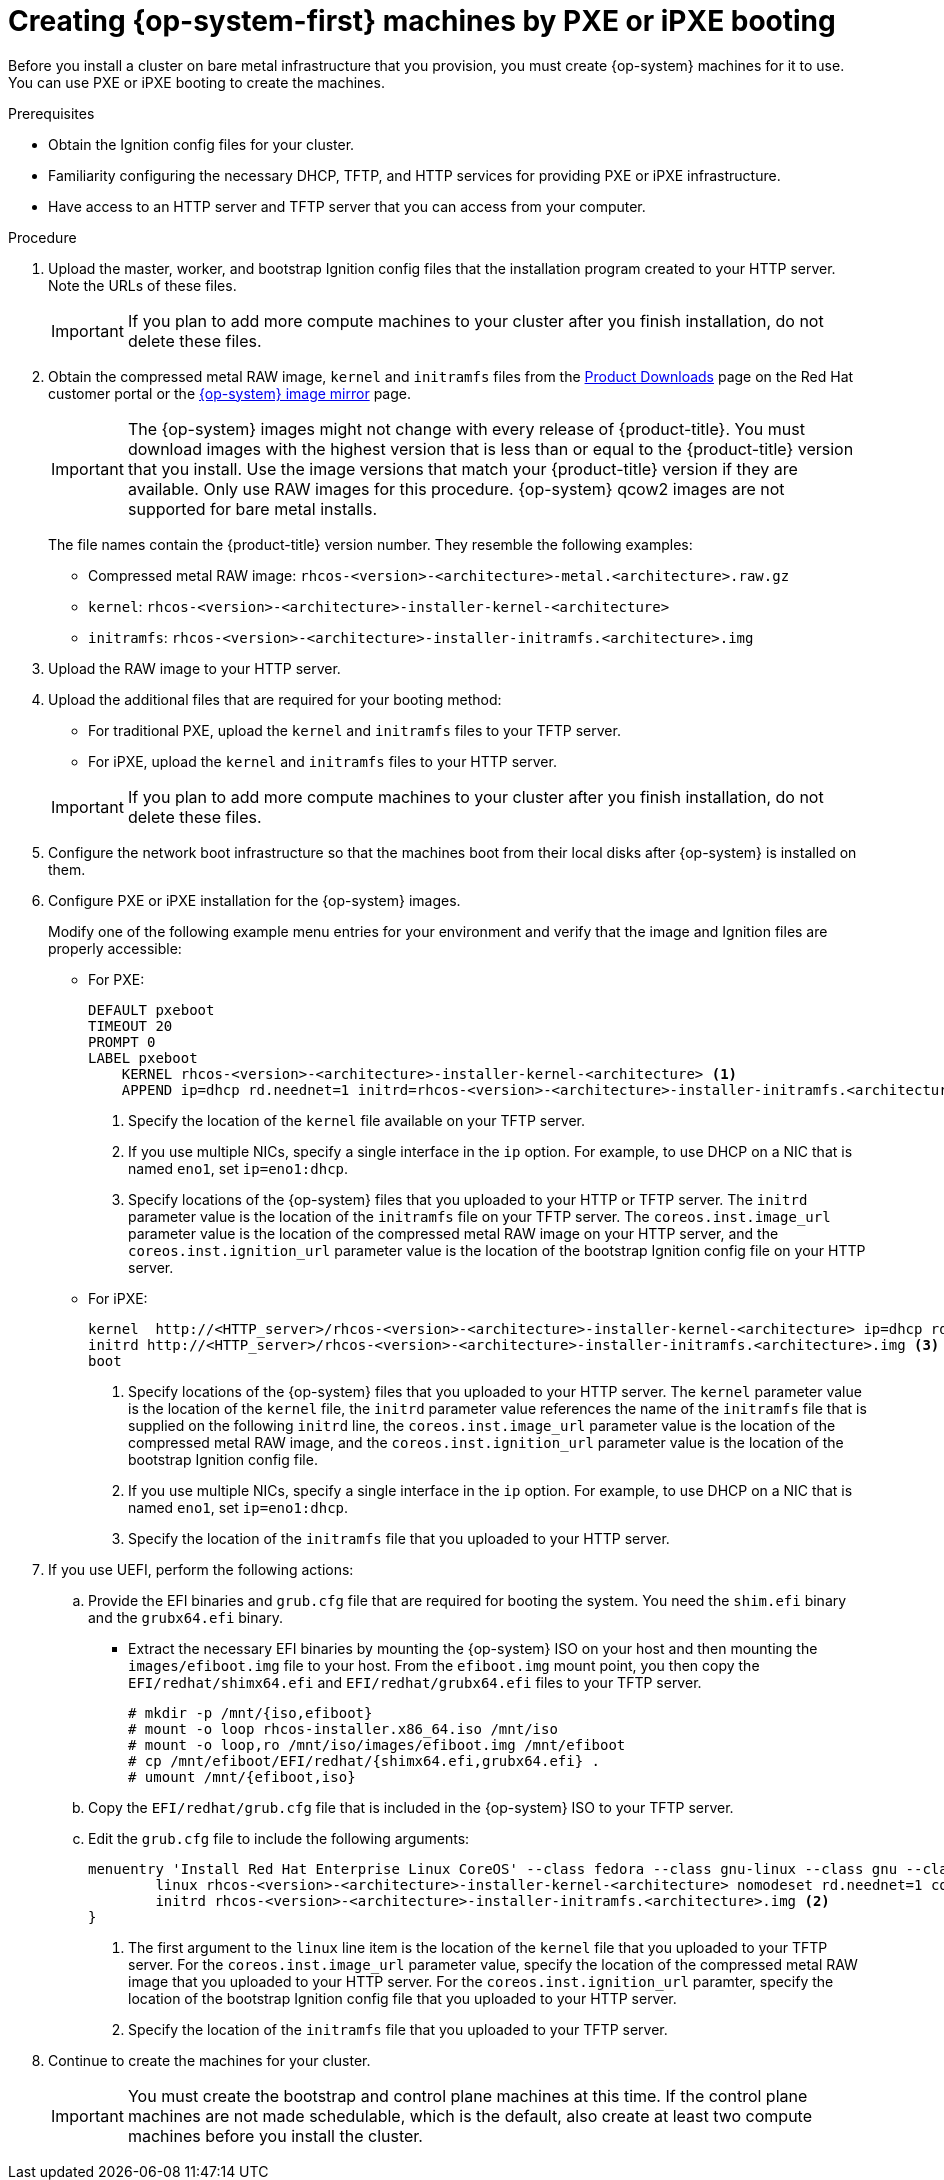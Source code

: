 // Module included in the following assemblies:
//
// * installing/installing_bare_metal/installing-bare-metal.adoc
// * installing/installing_bare_metal/installing-restricted-networks-bare-metal.adoc
// * installing/installing_ibm_power/installing-ibm-power.adoc
ifeval::["{context}" == "installing-restricted-networks-ibm-z"]
:ibm-z:
endif::[]
ifeval::["{context}" == "installing-ibm-power"]
:ibm-power:
:only-pxe:
endif::[]
ifeval::["{context}" == "installing-restricted-networks-ibm-power"]
:ibm-power:
:only-pxe:
endif::[]

[id="installation-user-infra-machines-pxe_{context}"]
ifndef::only-pxe[]
= Creating {op-system-first} machines by PXE or iPXE booting
endif::only-pxe[]
ifdef::only-pxe[]
= Creating {op-system-first} machines by PXE booting
endif::only-pxe[]

Before you install a cluster on
ifndef::ibm-z,ibm-power[bare metal]
ifdef::ibm-z[IBM Z]
ifdef::ibm-power[IBM Power]
infrastructure that you provision,
you must create {op-system} machines for it to use.
ifndef::only-pxe[]
You can use PXE or iPXE booting to create the machines.
endif::only-pxe[]
ifdef::only-pxe[]
You can use PXE booting to create the machines.
endif::only-pxe[]

.Prerequisites

* Obtain the Ignition config files for your cluster.
ifndef::only-pxe[]
* Familiarity configuring the necessary DHCP, TFTP, and HTTP services for providing PXE or iPXE infrastructure.
endif::only-pxe[]
* Have access to an HTTP server and TFTP server that you can access from your computer.


.Procedure

. Upload the master, worker, and bootstrap Ignition config files that the
installation program created to your HTTP server. Note the URLs of these files.
+
[IMPORTANT]
====
If you plan to add more compute machines to your cluster after you finish
installation, do not delete these files.
====

ifndef::openshift-origin[]
. Obtain the compressed metal RAW image, `kernel`
and `initramfs` files from the
link:https://access.redhat.com/downloads/content/290[Product Downloads] page on the Red
Hat customer portal or the
ifndef::ibm-z,ibm-power[]
link:https://mirror.openshift.com/pub/openshift-v4/dependencies/rhcos/4.5/[{op-system} image mirror]
endif::ibm-z,ibm-power[]
ifdef::ibm-z[]
link:https://mirror.openshift.com/pub/openshift-v4/s390x/dependencies/rhcos/[{op-system} image mirror]
endif::ibm-z[]
ifdef::ibm-power[]
link:https://mirror.openshift.com/pub/openshift-v4/ppc64le/dependencies/rhcos/[{op-system} image mirror]
endif::ibm-power[]
page.
+
[IMPORTANT]
====
The {op-system} images might not change with every release of {product-title}.
You must download images with the highest version that is less than or equal
to the {product-title} version that you install. Use the image versions
that match your {product-title} version if they are available.
Only use RAW images for this procedure.
{op-system} qcow2 images are not supported for bare metal installs.
====
+
The file names contain the {product-title} version number.
They resemble the following examples:

** Compressed metal RAW image: `rhcos-<version>-<architecture>-metal.<architecture>.raw.gz`
** `kernel`: `rhcos-<version>-<architecture>-installer-kernel-<architecture>`
** `initramfs`: `rhcos-<version>-<architecture>-installer-initramfs.<architecture>.img`
endif::openshift-origin[]
ifdef::openshift-origin[]
. Obtain the {op-system} images from the
link:https://getfedora.org/en/coreos/download?tab=metal_virtualized&stream=stable[{op-system} Downloads] page
endif::openshift-origin[]

. Upload the RAW image to your HTTP server.

. Upload the additional files that are required for your booting method:
* For traditional PXE, upload the `kernel` and `initramfs` files to your TFTP server.
* For iPXE, upload the `kernel` and `initramfs` files to your HTTP server. 

+
[IMPORTANT]
====
If you plan to add more compute machines to your cluster after you finish
installation, do not delete these files.
====

. Configure the network boot infrastructure so that the machines boot from their
local disks after {op-system} is installed on them.

ifndef::only-pxe[]
. Configure PXE or iPXE installation for the {op-system} images.
endif::only-pxe[]
ifdef::only-pxe[]
. Configure PXE installation for the {op-system} images.
endif::only-pxe[]
+
Modify one of the following example menu entries for your environment and verify
that the image and Ignition files are properly accessible:

** For PXE:
+
----
DEFAULT pxeboot
TIMEOUT 20
PROMPT 0
LABEL pxeboot
    KERNEL rhcos-<version>-<architecture>-installer-kernel-<architecture> <1>
    APPEND ip=dhcp rd.neednet=1 initrd=rhcos-<version>-<architecture>-installer-initramfs.<architecture>.img console=tty0 console=ttyS0 coreos.inst=yes coreos.inst.install_dev=sda coreos.inst.image_url=http://<HTTP_server>/rhcos-<version>-<architecture>-metal.<architecture>.raw.gz coreos.inst.ignition_url=http://<HTTP_server>/bootstrap.ign <2> <3>
----
<1> Specify the location of the `kernel` file available on your TFTP server.
<2> If you use multiple NICs, specify a single interface in the `ip` option.
For example, to use DHCP on a NIC that is named `eno1`, set `ip=eno1:dhcp`.
<3> Specify locations of the {op-system} files that you uploaded to your
HTTP or TFTP server. The `initrd` parameter value is the location of the `initramfs`
file on your TFTP server. The `coreos.inst.image_url` parameter value is the
location of the compressed metal RAW image on your HTTP server, and the
`coreos.inst.ignition_url` parameter value is the location of the bootstrap
Ignition config file on your HTTP server.

ifndef::only-pxe[]
** For iPXE:
+
----
kernel  http://<HTTP_server>/rhcos-<version>-<architecture>-installer-kernel-<architecture> ip=dhcp rd.neednet=1 initrd=rhcos-<version>-<architecture>-installer-initramfs.<architecture>.img console=tty0 console=ttyS0 coreos.inst=yes coreos.inst.install_dev=sda coreos.inst.image_url=http://<HTTP_server>/rhcos-<version>-<architecture>-metal.<architecture>.raw.gz coreos.inst.ignition_url=http://<HTTP_server>/bootstrap.ign <1> <2>
initrd http://<HTTP_server>/rhcos-<version>-<architecture>-installer-initramfs.<architecture>.img <3>
boot
----
<1> Specify locations of the {op-system} files that you uploaded to your
HTTP server. The `kernel` parameter value is the location of the `kernel` file,
the `initrd` parameter value references the name of the `initramfs` file that is
supplied on the following `initrd` line, the `coreos.inst.image_url` parameter value
is the location of the compressed metal RAW image, and the `coreos.inst.ignition_url`
parameter value is the location of the bootstrap Ignition config file.
<2> If you use multiple NICs, specify a single interface in the `ip` option.
For example, to use DHCP on a NIC that is named `eno1`, set `ip=eno1:dhcp`.
<3> Specify the location of the `initramfs` file that you uploaded to your HTTP
server.
endif::only-pxe[]

. If you use UEFI, perform the following actions:
.. Provide the EFI binaries and `grub.cfg` file that are required for booting the system. You need the `shim.efi` binary and the `grubx64.efi` binary.

** Extract the necessary EFI binaries by mounting the {op-system} ISO on
your host and then mounting the `images/efiboot.img` file to your host.
From the `efiboot.img` mount point, you then copy the `EFI/redhat/shimx64.efi` and
`EFI/redhat/grubx64.efi` files to your TFTP server.
+
----
# mkdir -p /mnt/{iso,efiboot}
# mount -o loop rhcos-installer.x86_64.iso /mnt/iso
# mount -o loop,ro /mnt/iso/images/efiboot.img /mnt/efiboot
# cp /mnt/efiboot/EFI/redhat/{shimx64.efi,grubx64.efi} .
# umount /mnt/{efiboot,iso}
----

.. Copy the `EFI/redhat/grub.cfg` file that is included in the {op-system} ISO to your TFTP server.

.. Edit the `grub.cfg` file to include the following arguments:
+
----
menuentry 'Install Red Hat Enterprise Linux CoreOS' --class fedora --class gnu-linux --class gnu --class os {
	linux rhcos-<version>-<architecture>-installer-kernel-<architecture> nomodeset rd.neednet=1 coreos.inst=yes coreos.inst.install_dev=sda coreos.inst.image_url=http://<HTTP_server>/rhcos-<version>-<architecture>-metal.<architecture>.raw.gz coreos.inst.ignition_url=http://<HTTP_server>/bootstrap.ign <1>
	initrd rhcos-<version>-<architecture>-installer-initramfs.<architecture>.img <2>
}
----
<1> The first argument to the `linux` line item is the location of the `kernel`
file that you uploaded to your TFTP server. For the `coreos.inst.image_url` parameter
value, specify the location of the compressed metal RAW image that you uploaded
to your HTTP server. For the `coreos.inst.ignition_url` paramter, specify the location of the
bootstrap Ignition config file that you uploaded to your HTTP server.
<2> Specify the location of the `initramfs` file that you uploaded to your TFTP
server.


. Continue to create the machines for your cluster.
+
[IMPORTANT]
====
You must create the bootstrap and control plane machines at this time. If the
control plane machines are not made schedulable, which is the default, also
create at least two compute machines before you install the cluster.
====

ifeval::["{context}" == "installing-restricted-networks-ibm-z"]
:!ibm-z:
endif::[]
ifeval::["{context}" == "installing-ibm-power"]
:!ibm-power:
:!only-pxe:
endif::[]
ifeval::["{context}" == "installing-restricted-networks-ibm-power"]
:!ibm-power:
:!only-pxe:
endif::[]
